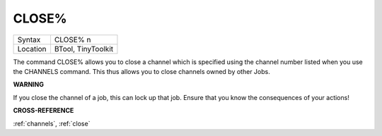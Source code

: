 ..  _close-pct:

CLOSE%
======

+----------+-------------------------------------------------------------------+
| Syntax   |  CLOSE% n                                                         |
+----------+-------------------------------------------------------------------+
| Location |  BTool, TinyToolkit                                               |
+----------+-------------------------------------------------------------------+

The command CLOSE% allows you to close a channel which is specified
using the channel number listed when you use the CHANNELS command. This
thus allows you to close channels owned by other Jobs.

**WARNING**

If you close the channel of a job, this can lock up that job. Ensure
that you know the consequences of your actions!

**CROSS-REFERENCE**

:ref:`channels`, :ref:`close`

